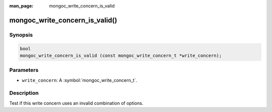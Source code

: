 :man_page: mongoc_write_concern_is_valid

mongoc_write_concern_is_valid()
===============================

Synopsis
--------

.. code-block:: c

  bool
  mongoc_write_concern_is_valid (const mongoc_write_concern_t *write_concern);

Parameters
----------

* ``write_concern``: A :symbol:`mongoc_write_concern_t`.

Description
-----------

Test if this write concern uses an invalid combination of options.

